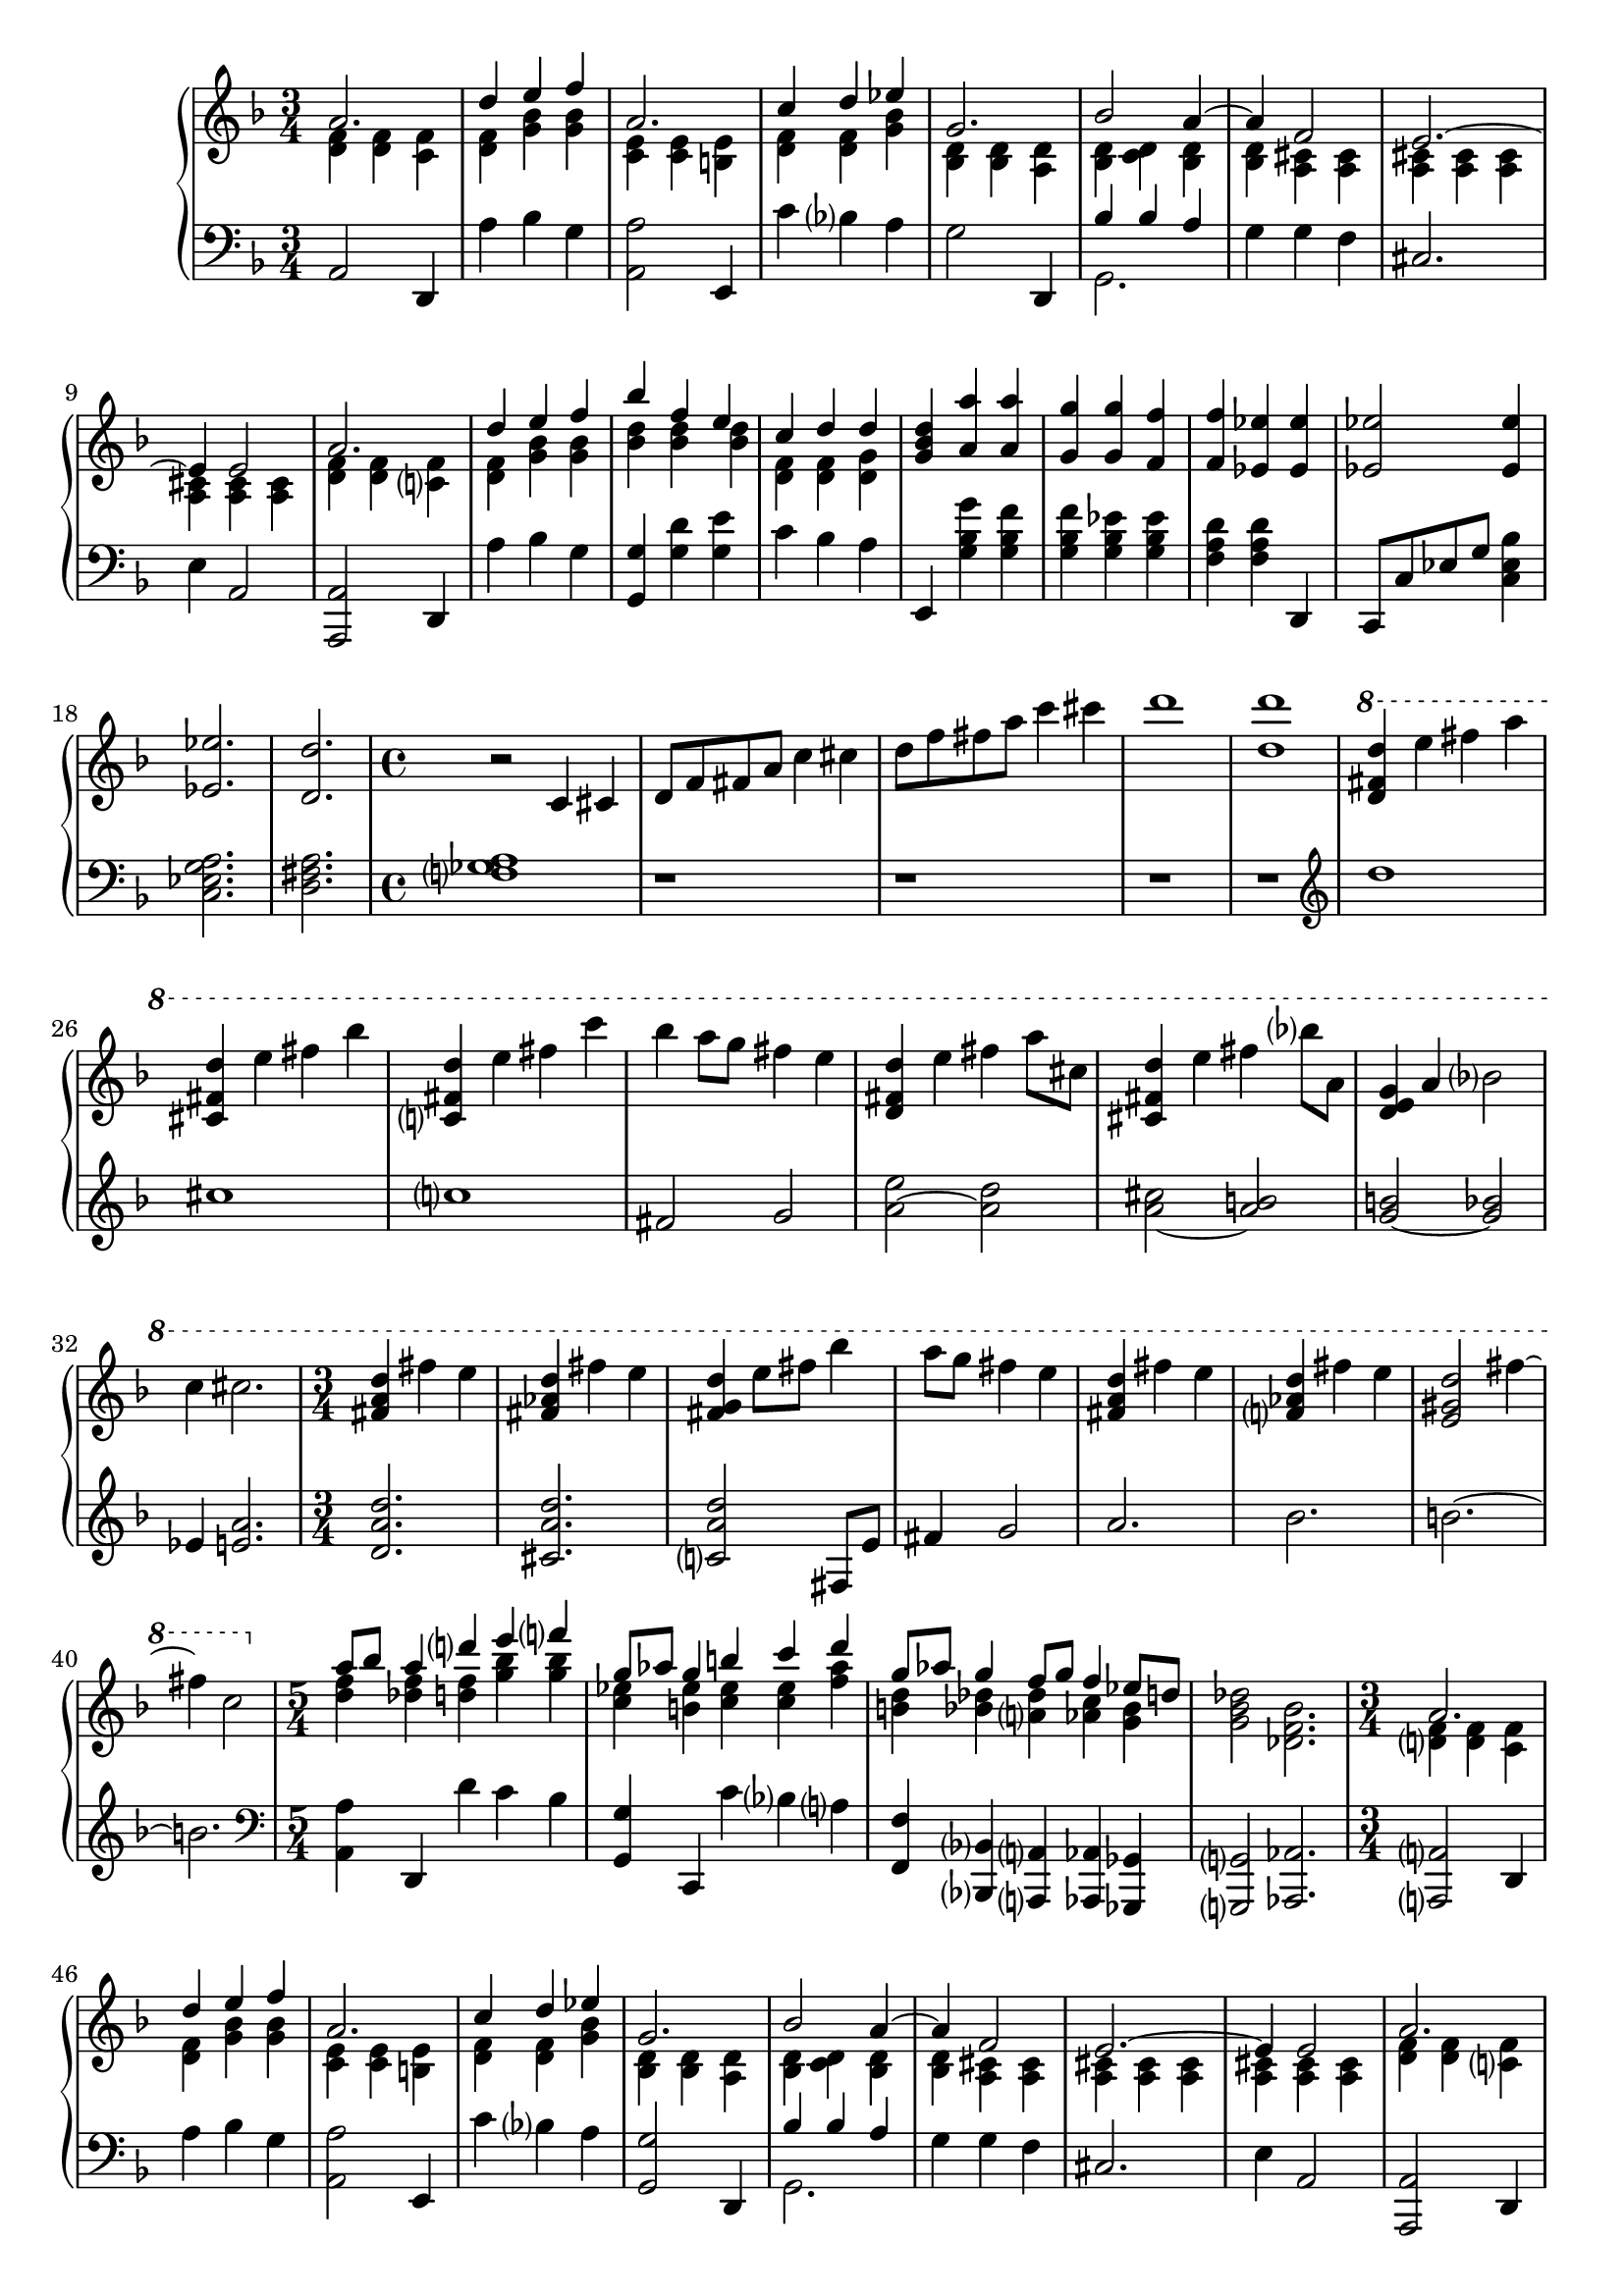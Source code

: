 \version "2.20.0"
\language "english"

\parallelMusic a-one, a-two, a-three {
  \time 3/4
  \key d \minor
      a2. |
  <d f>4 q <c f> |
  \key d \minor
  \clef bass
      a2 d,4 |

  d4 e f |
  <d f>4 <g bf> q |
  a''4 bf g |

  a,2. |
  <c, e>4 q <b e> |
  <a, a'>2 e4 |

  c4 d ef |
  <d f>4 q <g bf> |
  c''4 bf a |

  g,2. |
  <bf, d>4 q <a d> |
  g2 d,4 |

  bf2 a4~ |
  <bf d>4 <c d> <bf d> |
  << {bf''4 bf a} \\ {g,2.} >> |

  a4 f2 |
  <bf d>4 <a cs> q |
  g'4 g f |

  e2.~ |
  <a cs>4 q q |
  cs2. |

  e4 e2 |
  <a cs>4 q q |
  e4 a,2 |

  a2. |
  <d f>4 q <c f> |
  <a, a'>2 d4 |

  d4 e f |
  <d f>4 <g bf> q |
  a''4 bf g |

  bf4 f e |
  <bf d>4 q q |
  <g, g'>4 <g' d'> <g e'> |

  c4 d d |
  <d, f>4 q <d g> |
  c4 bf a |

  <g, bf d>4 <a a'> q |
  s2. |
  e,4 <g' bf g'> <g bf f'> |

  <g g'>4 q <f f'> |
  s2. |
  <g bf f'>4 <g bf ef> q |

  <f f'>4 <ef ef'> q |
  s2. |
  <f a d>4 q d, |

  <ef ef'>2 q4 |
  s2. |
  c8 c' ef g <c, ef bf'>4 |

  <ef ef'>2. |
  s2. |
  <c ef g a>2. |

  <d d'>2. |
  s2. |
  <d fs a>2. |
}

\parallelMusic b-one, b-two {
  \time 4/4
  r2 c4 cs |
  <f gf a>1 |

  d8 f fs a c4 cs |
  r1 |

  d8 f fs a c4 cs |
  r1 |

  d1 |
  r1 |

  <d, d'>1 |
  r1 |

  \ottava 1
  <d fs d'>4 e' fs a |
  \clef "treble"
  d''1 |

  <cs,, fs d'>4 e' fs bf |
  cs1 |

  <c,, fs d'>4 e' fs c' |
  c1 |

  bf4 a8 g fs4 e |
  fs,2 g |

  <d, fs d'>4 e' fs a8 cs, |
  <a e'>2~ <a d> |

  <cs, fs d'>4 e' fs bf8 a, |
  <a cs>2~ <a b> |

  <d, e g>4 a' bf2 |
  <g b>2~ <g bf> |

  c4 cs2. |
  ef4 <e a>2. |

  \time 3/4
  <fs, a d>4 fs' e |
  <d a' d>2. |

  <fs, af d>4 fs' e |
  <cs a' d>2. |

  <fs, g d'>4 e'8 fs bf4 |
  <c a' d>2 fs,8 e' |

  a8 g fs4 e |
  fs4 g2 |

  <fs, a d>4 fs' e |
  a2. |

  <f, af d>4 fs' e |
  bf2. |

  <e, gs d'>2 fs'4~ |
  b2.~ |

  fs4 c2 |
  b2. |
}

\parallelMusic b-aa-one, b-aa-two, b-aa-three {
  \time 5/4
  \ottava 0
  a8 bf a4 d e f |
  <d f>4 <df f> <d f> <g bf> q |
  \clef "bass"
      <a a'>4 d, d'' c bf |

  g,8 af g4 b c d |
  <c, ef>4 <b ef> <c ef> q <f af> |
  <g, g'>4 c, c'' bf a |

  g,8 af g4 f8 g f4 ef8 d |
  <b, d>4 <bf df> <a df> <af c> <g bf> |
  <f, f'>4 <bf, bf'> <a a'> <af af'> <gf gf'> |

  s4*5 |
  <g bf df>2 <df f bf>2. |
  <g g'>2 <af af'>2. |
}

\parallelMusic aa-one, aa-two, aa-three {
  \time 3/4
  a2. |
  <d f>4 q <c f> |
  <a a'>2 d4 |

  d4 e f |
  <d f>4 <g bf> q |
  a''4 bf g |

  a,2. |
  <c, e>4 q <b e> |
  <a, a'>2 e4 |

  c4 d ef |
  <d f>4 q <g bf> |
  c''4 bf a |

  g,2. |
  <bf, d>4 q <a d> |
  <g, g'>2 d4 |

  bf2 a4~ |
  <bf d>4 <c d> <bf d> |
  << {bf''4 bf a} \\ {g,2.} >> |

  a4 f2 |
  <bf d>4 <a cs> q |
  g'4 g f |

  e2.~ |
  <a cs>4 q q |
  cs2. |

  e4 e2 |
  <a cs>4 q q |
  e4 a,2 |

  a2. |
  <d f>4 q <c f> |
  <a, a'>2 d4 |

  d4 e f |
  <d f>4 <g bf> q |
  a''4 bf g |

  bf4 f e |
  <bf d>4 q q |
  <g, g'>4 <g' d'> <g e'> |

  c4 d d |
  <d, f>4 q <d g> |
  c4 bf a |
}

\parallelMusic c-one, c-two {
  <g bf d>8 <g bf f'> <g bf ef> <g bf d> <g bf f'> <g bf ef> |
  << {r8 <ef bf' ef> q <ef bf' d> q <ef bf' c>} \\ {ef,2.} >> |

  <bf d f>8 <bf d a'> <bf d g> <bf d f> <bf d a'> <bf d g> |
  << {r8 <g' bf f'> q <g bf ef> q <g bf d>} \\ {f,2.} >> |

  <d f a>8 <d f c'> <d f bf> <d f a> <d f c'> <d f bf> |
  << {r8 <bf' d a'> q <bf d g> q <bf d f>} \\ {g,2.} >> |

  \time 4/4
      <d f c'>4 <d f cs'> <f a d> <f a e'> |
  <bf' f'>8 c bf a <f c'> g f ef |

  <f a cs f>2 <g cs f g> |
  <cs, cs'>2 <c c'> |

  <a cs f a>1 |
  <a a'>1 |

  <a d fs a>1 |
  d8 a' d e fs4 a |

  <a d fs a>2 <g e' f g> |
  d8 e fs4 g d |

  <a d fs>1 |
  \clef "treble"
      a'8 bf cs4 bf2 |

  <a d fs>2 <af d e> |
  d2 cs |

  <g d' e>1 \fermata |
  c1 \fermata |

  <d fs d'>4 e' fs a |
  <a d>1 |

  <cs,, fs d'>4 e' fs a |
  <fs a cs>1 |

  <c,, fs d'>4 e' fs bf |
  <fs a c>1~ |

  a2 g |
  <fs a b>2 <e bf' e> |

  <fs, a fs'>1 |
  <fs fs'>1 |

  <f af fs'>1 |
  <fs f'>1 |

  <e g fs'>1 |
  <fs e'>1 |

  <ds fs fs'>1 |
  <fs ds'>1 |

  <d fs fs'>1 |
  <d fs a d>1 |
}

music = \new PianoStaff <<
  \accidentalStyle piano-cautionary
  \new Staff = "up" {
    << {\relative a' \a-one} \\ {\relative d' \a-two} >>
    \relative c' \b-one
    << {\relative a'' \b-aa-one} \\ {\relative d'' \b-aa-two} >>
    << {\relative a' \aa-one} \\ {\relative d' \aa-two} >>
    \relative gf' \c-one
  }

  \new Staff = "down" {
    \relative a, \a-three
    \relative f \b-two
    \relative a, \b-aa-three
    \relative a,, \aa-three
    \relative ef \c-two
  }
>>

\book {
  \score {
    \music
    \layout {}
    \midi {
      \tempo 4=60
    }
  }
}
